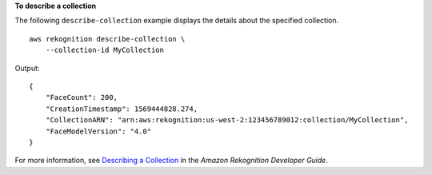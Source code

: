 **To describe a collection**

The following ``describe-collection`` example displays the details about the specified collection. ::

    aws rekognition describe-collection \
        --collection-id MyCollection

Output::

    {
        "FaceCount": 200, 
        "CreationTimestamp": 1569444828.274, 
        "CollectionARN": "arn:aws:rekognition:us-west-2:123456789012:collection/MyCollection", 
        "FaceModelVersion": "4.0"
    }

For more information, see `Describing a Collection <https://docs.aws.amazon.com/rekognition/latest/dg/describe-collection-procedure.html>`__ in the *Amazon Rekognition Developer Guide*.
